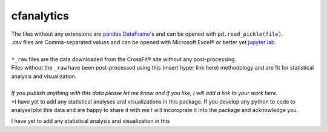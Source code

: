 cfanalytics 
-----------

| The files without any extensions are `pandas.DataFrame <https://pandas.pydata.org/pandas-docs/stable/generated/pandas.DataFrame.html>`__'s and can be opened with ``pd.read_pickle(file)``. 
| .csv files are Comma-separated values and can be opened with Microsoft Excel® or better yet `jupyter lab <https://github.com/jupyterlab/jupyterlab>`__.
|
| ``*_raw`` files are the data downloaded from the CrossFit® site without any post-processing.
| Files without the ``_raw`` have been post-processed using this (insert hyper link here) methodology and are fit for statistical analysis and visualization.
|
| *If you publish anything with this data please let me know and if you like, I will add a link to your work here.*
| *I have yet to add any statistical analyses and visualizations in this package. If you develop any python to code to analyse/plot this data and are happy to share it with me I will incoroprate it into the package and acknowledge you. 

I have yet to add any statistical analysis and visualization in this 
